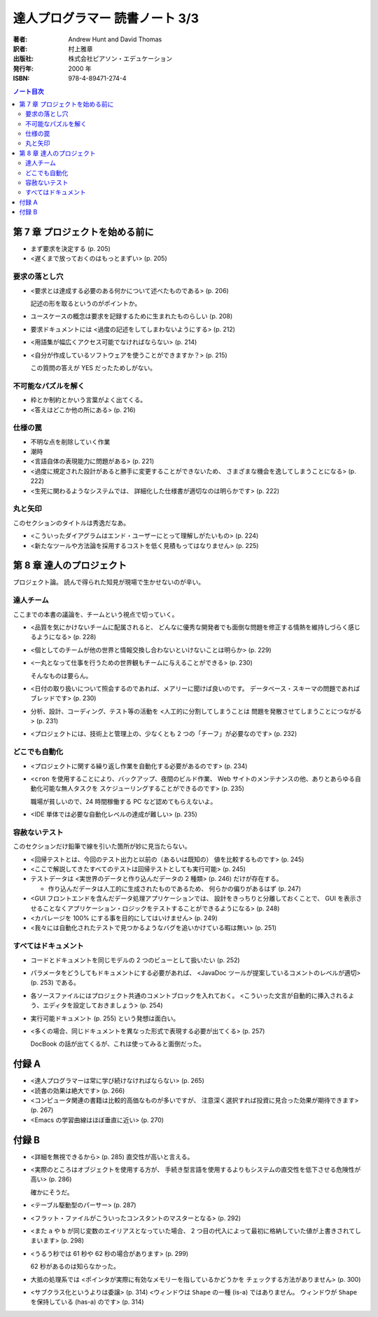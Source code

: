 ======================================================================
達人プログラマー 読書ノート 3/3
======================================================================

:著者: Andrew Hunt and David Thomas
:訳者: 村上雅章
:出版社: 株式会社ピアソン・エデュケーション
:発行年: 2000 年
:ISBN: 978-4-89471-274-4

.. contents:: ノート目次

第 7 章 プロジェクトを始める前に
======================================================================
* まず要求を決定する (p. 205)
* <遅くまで放っておくのはもっとまずい> (p. 205)

要求の落とし穴
--------------
* <要求とは達成する必要のある何かについて述べたものである> (p. 206)

  記述の形を取るというのがポイントか。

* ユースケースの概念は要求を記録するために生まれたものらしい (p. 208)
* 要求ドキュメントには <過度の記述をしてしまわないようにする> (p. 212)
* <用語集が幅広くアクセス可能でなければならない> (p. 214)
* <自分が作成しているソフトウェアを使うことができますか？> (p. 215)

  この質問の答えが YES だったためしがない。

不可能なパズルを解く
--------------------
* 枠とか制約とかいう言葉がよく出てくる。
* <答えはどこか他の所にある> (p. 216)

仕様の罠
--------
* 不明な点を削除していく作業
* 潮時
* <言語自体の表現能力に問題がある> (p. 221)
* <過度に規定された設計があると勝手に変更することができないため、
  さまざまな機会を逸してしまうことになる> (p. 222)
* <生死に関わるようなシステムでは、
  詳細化した仕様書が適切なのは明らかです> (p. 222)

丸と矢印
--------
このセクションのタイトルは秀逸だなあ。

* <こういったダイアグラムはエンド・ユーザーにとって理解しがたいもの> (p. 224)
* <新たなツールや方法論を採用するコストを低く見積もってはなりません> (p. 225)

第 8 章 達人のプロジェクト
======================================================================
プロジェクト論。
読んで得られた知見が現場で生かせないのが辛い。

達人チーム
----------
ここまでの本書の議論を、チームという視点で切っていく。

* <品質を気にかけないチームに配属されると、
  どんなに優秀な開発者でも面倒な問題を修正する情熱を維持しづらく感じるようになる> (p. 228)

* <個としてのチームが他の世界と情報交換し合わないといけないことは明らか> (p. 229)

* <一丸となって仕事を行うための世界観もチームに与えることができる> (p. 230)

  そんなものは要らん。

* <日付の取り扱いについて照会するのであれば、メアリーに聞けば良いのです。
  データベース・スキーマの問題であればブレッドです> (p. 230)

* 分析、設計、コーディング、テスト等の活動を <人工的に分割してしまうことは
  問題を発散させてしまうことにつながる> (p. 231)

* <プロジェクトには、技術上と管理上の、少なくとも 2 つの「チーフ」が必要なのです> (p. 232)

どこでも自動化
--------------
* <プロジェクトに関する繰り返し作業を自動化する必要があるのです> (p. 234)
* <``cron`` を使用することにより、バックアップ、夜間のビルド作業、
  Web サイトのメンテナンスの他、ありとあらゆる自動化可能な無人タスクを
  スケジューリングすることができるのです> (p. 235)

  職場が貧しいので、24 時間稼働する PC など認めてもらえないよ。

* <IDE 単体では必要な自動化レベルの達成が難しい> (p. 235)

容赦ないテスト
--------------
このセクションだけ鉛筆で線を引いた箇所が妙に見当たらない。

* <回帰テストとは、今回のテスト出力と以前の（あるいは既知の）
  値を比較するものです> (p. 245)
* <ここで解説してきたすべてのテストは回帰テストとしても実行可能> (p. 245)
* テストデータは <実世界のデータと作り込んだデータの 2 種類> (p. 246)
  だけが存在する。

  * 作り込んだデータは人工的に生成されたものであるため、
    何らかの偏りがあるはず (p. 247)

* <GUI フロントエンドを含んだデータ処理アプリケーションでは、
  設計をきっちりと分離しておくことで、
  GUI を表示させることなくアプリケーション・ロジックをテストすることができるようになる> (p. 248)

* <カバレージを 100% にする事を目的にしてはいけません> (p. 249)

* <我々には自動化されたテストで見つかるようなバグを追いかけている暇は無い> (p. 251)

すべてはドキュメント
--------------------
* コードとドキュメントを同じモデルの 2 つのビューとして扱いたい (p. 252)
* パラメータをどうしてもドキュメントにする必要があれば、
  <JavaDoc ツールが提案しているコメントのレベルが適切> (p. 253) である。
* 各ソースファイルにはプロジェクト共通のコメントブロックを入れておく。
  <こういった文言が自動的に挿入されるよう、エディタを設定しておきましょう> (p. 254)

* 実行可能ドキュメント (p. 255) という発想は面白い。

* <多くの場合、同じドキュメントを異なった形式で表現する必要が出てくる> (p. 257)

  DocBook の話が出てくるが、これは使ってみると面倒だった。

付録 A
======================================================================
* <達人プログラマーは常に学び続けなければならない> (p. 265)
* <読書の効果は絶大です> (p. 266)
* <コンピュータ関連の書籍は比較的高価なものが多いですが、
  注意深く選択すれば投資に見合った効果が期待できます> (p. 267)

* <Emacs の学習曲線はほぼ垂直に近い> (p. 270)

付録 B
======================================================================
* <詳細を無視できるから> (p. 285) 直交性が高いと言える。
* <実際のところはオブジェクトを使用する方が、
  手続き型言語を使用するよりもシステムの直交性を低下させる危険性が高い> (p. 286)

  確かにそうだ。

* <テーブル駆動型のパーサー> (p. 287)
* <フラット・ファイルがこういったコンスタントのマスターとなる> (p. 292)

* <また ``a`` や ``b`` が同じ変数のエイリアスとなっていた場合、
  2 つ目の代入によって最初に格納していた値が上書きされてしまいます> (p. 298)

* <うるう秒では 61 秒や 62 秒の場合があります> (p. 299)

  62 秒があるのは知らなかった。

* 大抵の処理系では <ポインタが実際に有効なメモリーを指しているかどうかを
  チェックする方法がありません> (p. 300)

* <サブクラス化というよりは委譲> (p. 314)
  <ウィンドウは ``Shape`` の一種 (is-a) ではありません。
  ウィンドウが ``Shape`` を保持している (has-a) のです> (p. 314)
